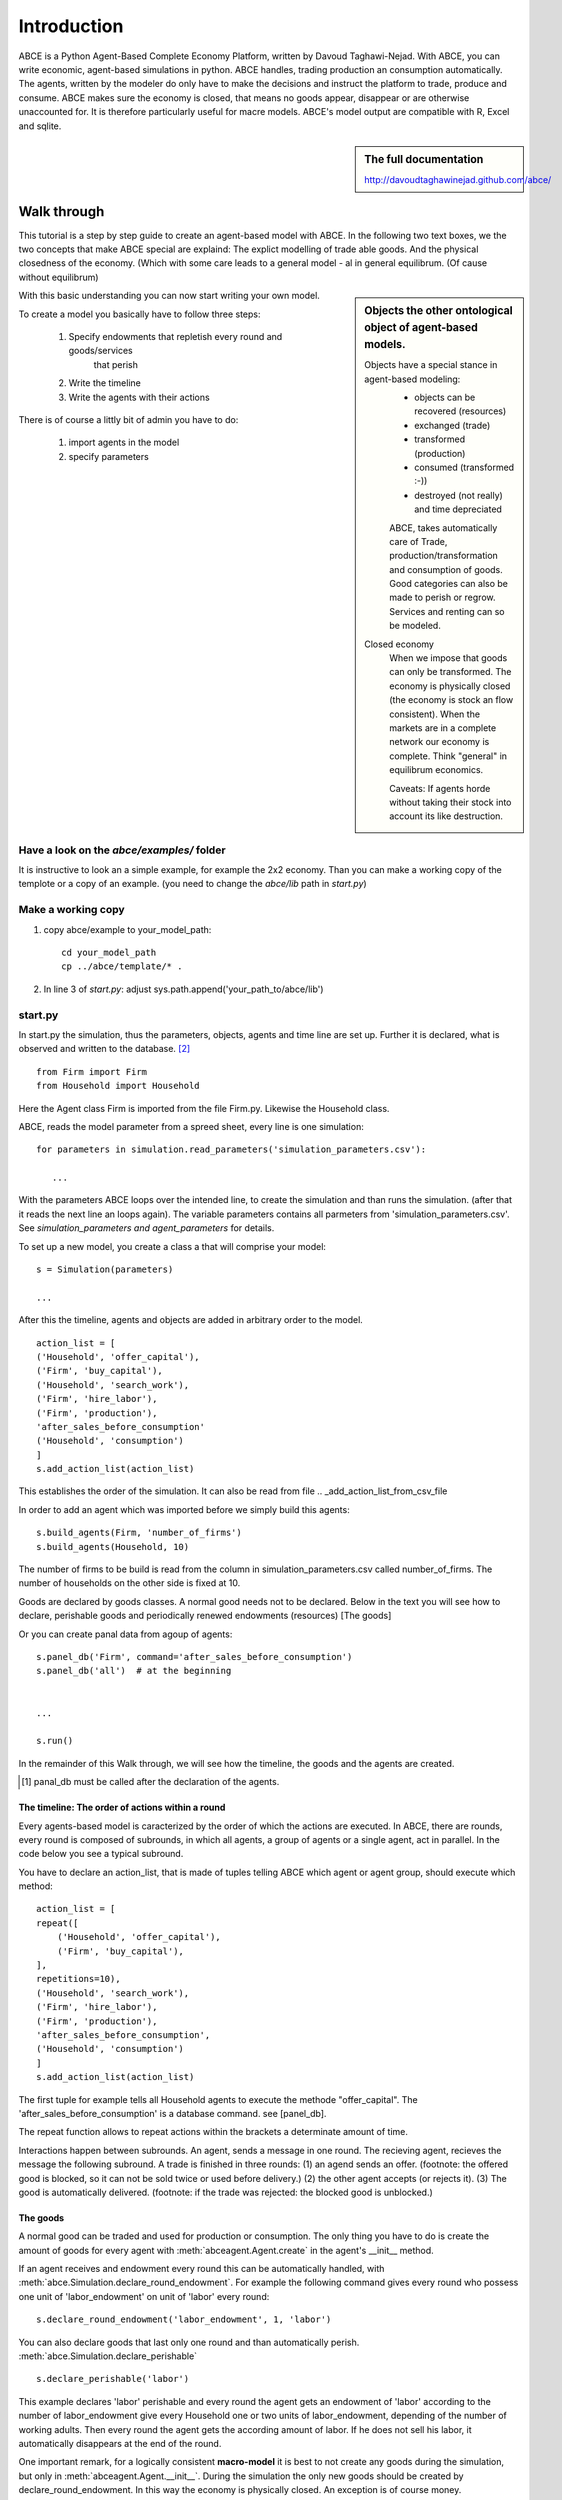 ============
Introduction
============

ABCE is a Python Agent-Based Complete Economy Platform, written by Davoud Taghawi-Nejad.
With ABCE, you can write economic, agent-based simulations in python. ABCE handles,
trading production an consumption automatically. The agents, written by the modeler
do only have to make the decisions and instruct the platform to trade, produce and
consume. ABCE makes sure the economy is closed, that means no goods appear, disappear
or are otherwise unaccounted for. It is therefore particularly useful for macre models.
ABCE's model output are compatible with R, Excel and sqlite.

.. sidebar:: **The full documentation**

    http://davoudtaghawinejad.github.com/abce/

Walk through
============

This tutorial is a step by step guide to create an agent-based model with ABCE.
In the following two text boxes, we the two concepts that make ABCE special are
explaind: The explict modelling of trade able goods. And the physical closedness
of the economy. (Which with some care leads to a general model - al in general
equilibrum. (Of cause without equilibrum)

.. sidebar:: Objects the other ontological object of agent-based models.

 Objects have a special stance in agent-based modeling:
    -  objects can be recovered (resources)
    -  exchanged (trade)
    -  transformed (production)
    -  consumed (transformed :-))
    -  destroyed (not really) and time depreciated

    ABCE, takes automatically care of Trade, production/transformation and consumption
    of goods. Good categories can also be made to perish or regrow. Services and
    renting can so be modeled.

 Closed economy
    When we impose that goods can only be transformed. The economy is physically
    closed (the economy is stock an flow consistent). When the markets are in a
    complete network our economy is complete. Think "general" in equilibrum
    economics.

    Caveats: If agents horde without taking their stock into account its
    like destruction.

With this basic understanding you can now start writing your own model.

To create a model you basically have to follow three steps:

    1. Specify endowments that repletish every round and goods/services
        that perish
    2. Write the timeline
    3. Write the agents with their actions

There is of course a littly bit of admin you have to do:

    1. import agents in the model
    2. specify parameters



Have a look on the `abce/examples/` folder
------------------------------------------

It is instructive to look an a simple example, for example the 2x2 economy.
Than you can make a working copy of the templote or a copy of an example.
(you need to change the `abce/lib` path in `start.py`)

Make a working copy
-------------------

1. copy abce/example to your_model_path::

    cd your_model_path
    cp ../abce/template/* .

2. In line 3 of `start.py`: adjust sys.path.append('your_path_to/abce/lib')

start.py
--------


In start.py the simulation, thus the parameters, objects, agents and time line are
set up. Further it is declared, what is observed and written to the database. [#division]_

::

    from Firm import Firm
    from Household import Household

Here the Agent class Firm is imported from the file Firm.py. Likewise the Household class.



ABCE, reads the model parameter from a spreed sheet, every line is one simulation::

 for parameters in simulation.read_parameters('simulation_parameters.csv'):

    ...

With the parameters ABCE loops over the intended line, to create the simulation
and than runs the simulation. (after that it reads the next line an loops again).
The variable parameters contains all parmeters from 'simulation_parameters.csv'.
See `simulation_parameters and agent_parameters` for details.

To set up a new model, you create a class a that will comprise your model::

    s = Simulation(parameters)

    ...

After this the timeline, agents and objects are added in arbitrary order to the model.

::

    action_list = [
    ('Household', 'offer_capital'),
    ('Firm', 'buy_capital'),
    ('Household', 'search_work'),
    ('Firm', 'hire_labor'),
    ('Firm', 'production'),
    'after_sales_before_consumption'
    ('Household', 'consumption')
    ]
    s.add_action_list(action_list)

This establishes the order of the simulation. It can also be read from file .. _add_action_list_from_csv_file

In order to add an agent which was imported before we simply build this agents::

        s.build_agents(Firm, 'number_of_firms')
        s.build_agents(Household, 10)

The number of firms to be build is read from the column in simulation_parameters.csv called number_of_firms.
The number of households on the other side is fixed at 10.

Goods are declared by goods classes. A normal good needs not to be declared. Below in the text you will
see how to declare, perishable goods and periodically renewed endowments (resources) [The goods]

Or you can create panal data from agoup of agents::

    s.panel_db('Firm', command='after_sales_before_consumption')
    s.panel_db('all')  # at the beginning


    ...

    s.run()

In the remainder of this Walk through, we will see how the timeline, the goods and
the agents are created.

.. [#db_order] panal_db must be called after the declaration of the agents.

The timeline: The order of actions within a round
~~~~~~~~~~~~~~~~~~~~~~~~~~~~~~~~~~~~~~~~~~~~~~~~~
Every agents-based model is caracterized by the order of which the
actions are executed. In ABCE, there are rounds, every round is composed of subrounds, in
which all agents, a group of agents or a single agent, act in parallel. In the code below you see a
typical subround.

You have to declare an action_list, that is made of tuples telling ABCE which agent or agent group,
should execute which method::

    action_list = [
    repeat([
        ('Household', 'offer_capital'),
        ('Firm', 'buy_capital'),
    ],
    repetitions=10),
    ('Household', 'search_work'),
    ('Firm', 'hire_labor'),
    ('Firm', 'production'),
    'after_sales_before_consumption',
    ('Household', 'consumption')
    ]
    s.add_action_list(action_list)

The first tuple for example tells all Household agents to execute the methode "offer_capital".
The 'after_sales_before_consumption' is a database command. see [panel_db].

The repeat function allows to repeat actions within the brackets a determinate amount of time.


Interactions happen between subrounds. An agent, sends a message in one round. The recieving agent,
recieves the message the following subround.  A trade is finished in three rounds: (1) an agend sends
an offer. (footnote: the offered good is blocked, so it can not be sold twice or used before delivery.)
(2) the other agent accepts (or rejects it). (3) The good is automatically delivered. (footnote: if
the trade was rejected: the blocked good is unblocked.)

The goods
~~~~~~~~~

A normal good can be traded and used for production or consumption.
The only thing you have to do is create the amount of goods for every agent with
:meth:`abceagent.Agent.create` in the agent's __init__ method.

If an agent receives and endowment every round this can be automatically handled,
with :meth:`abce.Simulation.declare_round_endowment`.
For example the following command gives every round who possess one unit of 'labor_endowment'
on unit of 'labor' every round::

   s.declare_round_endowment('labor_endowment', 1, 'labor')

You can also declare goods that last only one round and than automatically perish.
:meth:`abce.Simulation.declare_perishable` ::

    s.declare_perishable('labor')


This example declares 'labor' perishable and every round the agent gets an endowment
of 'labor' according to the number of labor_endowment give every Household one or
two units of labor_endowment, depending of the number of working adults. Then every
round the agent gets the according amount of labor. If he does not sell his labor, it
automatically disappears at the end of the round.

One important remark, for a logically consistent **macro-model** it is best to
not create any goods during the simulation, but only in
:meth:`abceagent.Agent.__init__`. During the simulation the only new goods
should be created by declare_round_endowment. In this way the economy is physically
closed. An exception is of course money.

The agents
----------

Agents are modeled in a separate file. In the template directory, you will find
three agents: agent.py, firm.py and household.py.

An agent has to import the :module:abceagent module and some helpers::

    import abceagent
    from abcetools import is_zero, is_positive, is_negative, NotEnoughGoods

This imports the base classes: abceagent, Household and Firm.

An agent is a class and must at least inherit abceagent.Agent. `Trade`, `Messaging`
and `Database` are automatically inherited::

    class Agent(abceagent.Agent):

To create an agent that can also consume::

    class Household(abceagent.Agent, abceagent.Household):

You see our Household agent inherits from abceagent, which is compulsary and Household.
Household an the otherhand are a set of methods that are unique for Household agents.
(there is also a Firm class)

The __init__ method
~~~~~~~~~~~~~~~~~~~

::

    def __init__(self, simulation_parameters, own_parameters, _pass_to_engine):
        abceagent.__init__(self, *_pass_to_engine)
        self.create('labor_endowment', 1)
        self.create('capital_endowment', 1)
        self.set_cobb_douglas_utility_function({"MLK": 0.300, "BRD": 0.700})
        self.prices = {}
        self.prices['labor'] = 1
        self.number_of_firms = simulation_parameters['number_of_firms']
        self.renter = random.randint(0, 100)
        self.last_utility = None


The __init__ method is the method that is called when the agents are created (by the
the :func:simulationengine:build_agents are :func:simulationengine.build_agents_from_file method.)
In this method agents can access the simulation_parameters from the 'simulation_parameters.csv'.
If the agents are build using :func:simulationengine.build_agents_from_file, own_parameters
grants you access to the row for this agent in 'agents_parameters.csv'.

Line 2 is compulsory to pass the parameters to the abceagent.

With self.create the agent creates out of nothing the good 'labor_endowment'. Any
good can be created. Generally speaking. The __init__ method is the only place
where it is consistent to creat a good. (except for money, if you simulate a naive
central bank).

This agent class inherited :meth:self.set_cobb_douglas_utility_function from
:class:abceagent.Household. With :func:self.set_cobb_douglas_utility_function
you can create a cobb-douglas function. Other functional forms are also available.

self.prices is a user dictionary. That saves prices for specific goods. Here the
price for labor is set to 1.

In order to let the agent remember a simulation_parameter it has to be saved in the self
domaine of the agent.  (self.number_of_firms = simulation_parameters['number_of_firms'])

There is a random number assigned to self.renter and self.last_utility is intialized
with None. It is often necessary to intialize variable in the __init__ method to
avaid errors in the first round.

The action methods and a consuming Household
~~~~~~~~~~~~~~~~~~~~~~~~~~~~~~~~~~~~~~~~~~~~

All the other methods of the agent are executed when the corresponding subround is
called in start.py.  [#underscore]_

so when in the action list `('household', 'eat')` s called the eat methode
is executed::

    class Agent(abceagent.Agent, abceagent.Household)
        def __init__(self):
            self.set_cobb_douglas_utility_function({'cookies': 0.9', 'bread': 0.1})
            self.create('cookies', 1)
            self.create('bread', 5)

    ...
    def eat(self):
        utility = self.consume_everything()
        self.log('utility', {'a': utility})



In the above example we see how a utility function is declared and and how and
agent cosumes. The utility is logged and con be retrieved see
`Retrival of the simulation results`

Firms and Production functions
~~~~~~~~~~~~~~~~~~~~~~~~~~~~~~

Firms do two things they produce (transform) and trade. [#joke]_ The following
code shows you how to declare a technology and produce brad from labor and
yeast.

::

    class Agent(abceagent.Agent, abceagent.
    def init(self):
       set_cobb_douglas('BRD', 1.890, {"yeast": 0.333, "LAB": 0.667})
        ..
    def productionround(self):
        self.produce_use_everything()

More details in :class:`abceagent.Firm`. :class:`abceagent.FirmMultiFirm` offers
a more advanced interface for firms with complicated technologies.

Trade
~~~~~

ABCE handles trade fully automatically. That means, that goods are automatically
blocked and exchange. The modeler has only to decide when the agent offers a
trade and set the criteria to accept the trade::

    # Agent 1
    def selling(self):
        offerid = self.sell(buyer, 'BRD', 1, 2.5)
        self.checkorders.append(offerid)

    # Agent 2
    def buying(self):
        offers = self.get_offers('cookies')
        for offer in offers:
           try:
              self.accept(offer)
           except NotEnoughGoods:
              self.reject(offer)

You can find a detailed explenation how trade works is :class:`abceagent.Trade`

Dataproduction
~~~~~~~~~~~~~~

There are three different ways of observing your agents:

Trade Logging
+++++++++++++

ABCE by default logs all trade and creates a SAM or IO matrix.

Manual in agent logging
+++++++++++++++++++++++

An agent can log a variable, :meth:`abceagent.Agent.possessions`, :meth:abceagent.Agent.possessions_all`
and must other methods such as :meth:`abceagent.Firm.produce` with :py:meth:`.log` or a
change in a variable with :py:meth:`.log_change`::

    self.log('possessions', self.possesions_all())
    self.log('custom', {'price_setting': 5: 'production_value': 12})
    prod = self.production_use_everything()
    self.log('current_production', prod)

Panel Data
++++++++++

:py:meth:`.panel_data` creates panel data for all agents in a specific
agent group at a specific point in every round. It is set in start.py::

    s.paneldb(’Household’, command=’aftersalesbeforeconsumption’)

The command has to be inserted in the action_list.

How to retrieve the Simulation results is explained in :ref:`simulation_results`

.. [#division] from __future__ import division, instructs python to handel division always as a
 floating point divison. Use this in all your python code. If you do not use this ``3 / 2 = 1`` instead
 of ``3 / 2 = 1.5`` (floor division).


.. [#underscore] With the exception of methods, whose names start with a '_' underscore.underscoring methods that the agent uses only internaly can speed up your code.

.. [#joke] We are aware that this is not entirely accurate, they also lobby to maximize their profit.

